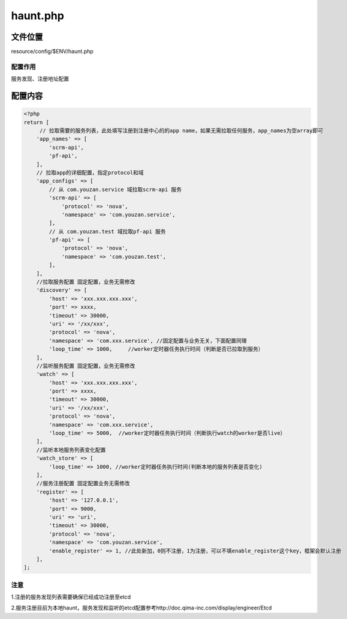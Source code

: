 haunt.php
=========

文件位置
--------

resource/config/$ENV/haunt.php

配置作用
~~~~~~~~

服务发现、注册地址配置

配置内容
--------

.. code:: php

    <?php
    return [
         // 拉取需要的服务列表，此处填写注册到注册中心的的app name，如果无需拉取任何服务，app_names为空array即可
        'app_names' => [
            'scrm-api',
            'pf-api',
        ],
        // 拉取app的详细配置，指定protocol和域
        'app_configs' => [
            // 从 com.youzan.service 域拉取scrm-api 服务
            'scrm-api' => [
                'protocol' => 'nova',
                'namespace' => 'com.youzan.service',
            ],
            // 从 com.youzan.test 域拉取pf-api 服务
            'pf-api' => [
                'protocol' => 'nova',
                'namespace' => 'com.youzan.test',
            ],
        ],
        //拉取服务配置 固定配置，业务无需修改
        'discovery' => [
            'host' => 'xxx.xxx.xxx.xxx',
            'port' => xxxx,
            'timeout' => 30000,
            'uri' => '/xx/xxx',
            'protocol' => 'nova',
            'namespace' => 'com.xxx.service', //固定配置与业务无关，下面配置同理
            'loop_time' => 1000,     //worker定时器任务执行时间（判断是否已拉取到服务）
        ],
        //监听服务配置 固定配置，业务无需修改
        'watch' => [
            'host' => 'xxx.xxx.xxx.xxx',
            'port' => xxxx,
            'timeout' => 30000,
            'uri' => '/xx/xxx',
            'protocol' => 'nova',
            'namespace' => 'com.xxx.service',
            'loop_time' => 5000,  //worker定时器任务执行时间（判断执行watch的worker是否live）
        ],
        //监听本地服务列表变化配置
        'watch_store' => [
            'loop_time' => 1000, //worker定时器任务执行时间(判断本地的服务列表是否变化)
        ],
        //服务注册配置 固定配置业务无需修改
        'register' => [
            'host' => '127.0.0.1',
            'port' => 9000,
            'uri' => 'uri',
            'timeout' => 30000,
            'protocol' => 'nova',
            'namespace' => 'com.youzan.service',
            'enable_register' => 1, //此处新加，0则不注册，1为注册，可以不填enable_register这个key，框架会默认注册
        ],
    ];

注意
~~~~

1.注册的服务发现 列表需要确保已经成功注册至etcd

2.服务注册目前为本地haunt，服务发现和监听的etcd配置参考http://doc.qima-inc.com/display/engineer/Etcd
